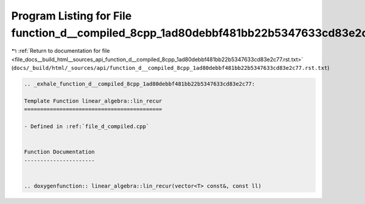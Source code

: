 
.. _program_listing_file_docs__build_html__sources_api_function_d__compiled_8cpp_1ad80debbf481bb22b5347633cd83e2c77.rst.txt:

Program Listing for File function_d__compiled_8cpp_1ad80debbf481bb22b5347633cd83e2c77.rst.txt
=============================================================================================

|exhale_lsh| :ref:`Return to documentation for file <file_docs__build_html__sources_api_function_d__compiled_8cpp_1ad80debbf481bb22b5347633cd83e2c77.rst.txt>` (``docs/_build/html/_sources/api/function_d__compiled_8cpp_1ad80debbf481bb22b5347633cd83e2c77.rst.txt``)

.. |exhale_lsh| unicode:: U+021B0 .. UPWARDS ARROW WITH TIP LEFTWARDS

.. code-block:: cpp

   .. _exhale_function_d__compiled_8cpp_1ad80debbf481bb22b5347633cd83e2c77:
   
   Template Function linear_algebra::lin_recur
   ===========================================
   
   - Defined in :ref:`file_d_compiled.cpp`
   
   
   Function Documentation
   ----------------------
   
   
   .. doxygenfunction:: linear_algebra::lin_recur(vector<T> const&, const ll)
